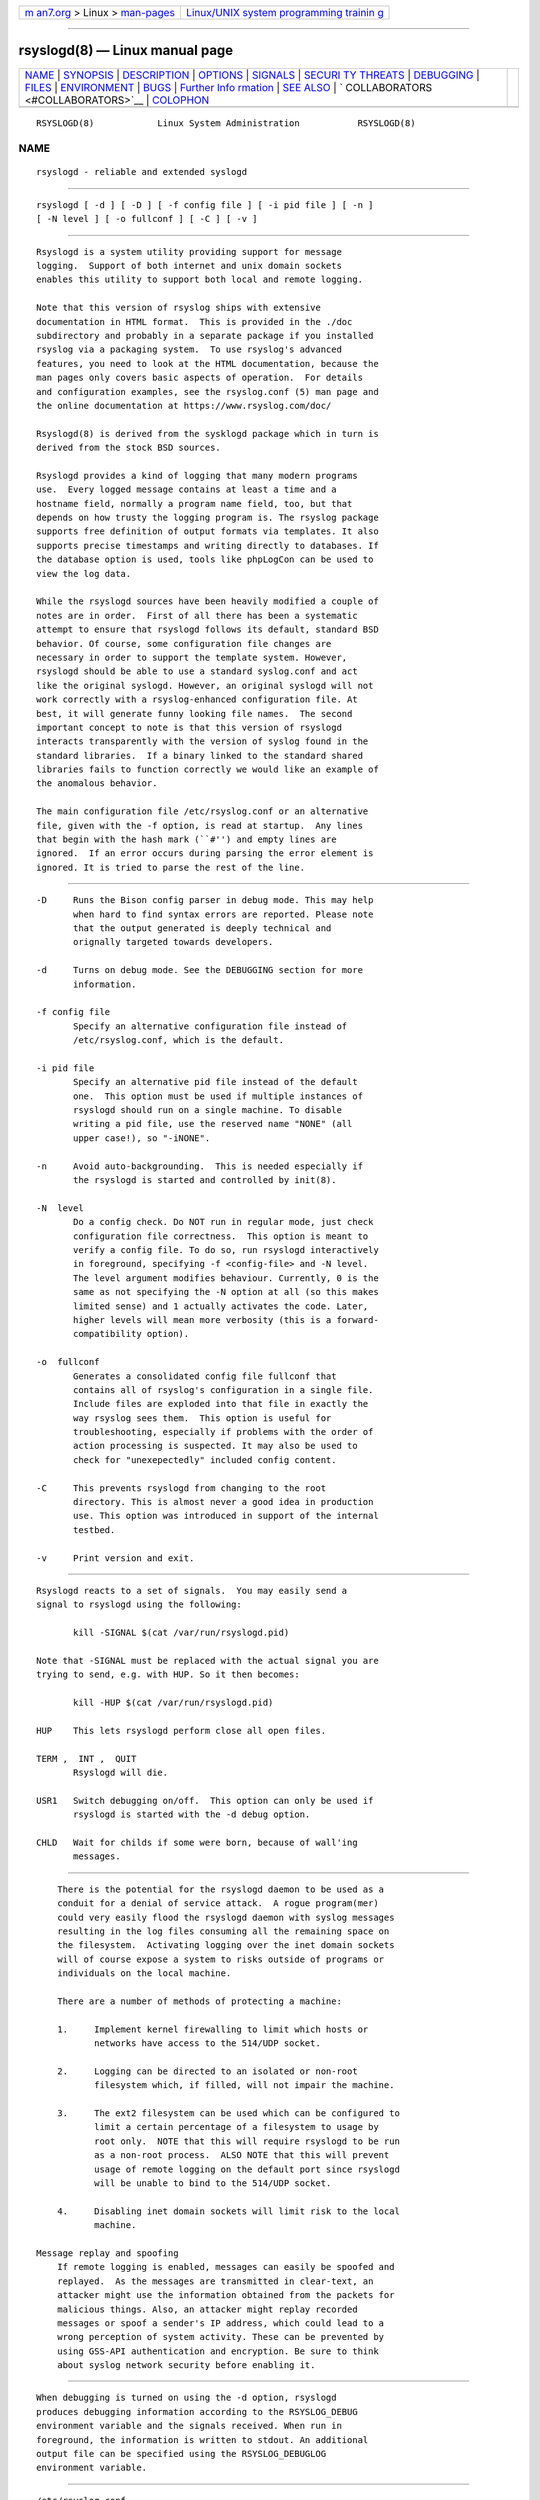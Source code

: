 .. container:: page-top

.. container:: nav-bar

   +----------------------------------+----------------------------------+
   | `m                               | `Linux/UNIX system programming   |
   | an7.org <../../../index.html>`__ | trainin                          |
   | > Linux >                        | g <http://man7.org/training/>`__ |
   | `man-pages <../index.html>`__    |                                  |
   +----------------------------------+----------------------------------+

--------------

rsyslogd(8) — Linux manual page
===============================

+-----------------------------------+-----------------------------------+
| `NAME <#NAME>`__ \|               |                                   |
| `SYNOPSIS <#SYNOPSIS>`__ \|       |                                   |
| `DESCRIPTION <#DESCRIPTION>`__ \| |                                   |
| `OPTIONS <#OPTIONS>`__ \|         |                                   |
| `SIGNALS <#SIGNALS>`__ \|         |                                   |
| `SECURI                           |                                   |
| TY THREATS <#SECURITY_THREATS>`__ |                                   |
| \| `DEBUGGING <#DEBUGGING>`__ \|  |                                   |
| `FILES <#FILES>`__ \|             |                                   |
| `ENVIRONMENT <#ENVIRONMENT>`__ \| |                                   |
| `BUGS <#BUGS>`__ \|               |                                   |
| `Further Info                     |                                   |
| rmation <#Further_Information>`__ |                                   |
| \| `SEE ALSO <#SEE_ALSO>`__ \|    |                                   |
| `                                 |                                   |
| COLLABORATORS <#COLLABORATORS>`__ |                                   |
| \| `COLOPHON <#COLOPHON>`__       |                                   |
+-----------------------------------+-----------------------------------+
| .. container:: man-search-box     |                                   |
+-----------------------------------+-----------------------------------+

::

   RSYSLOGD(8)            Linux System Administration           RSYSLOGD(8)

NAME
-------------------------------------------------

::

          rsyslogd - reliable and extended syslogd


---------------------------------------------------------

::

          rsyslogd [ -d ] [ -D ] [ -f config file ] [ -i pid file ] [ -n ]
          [ -N level ] [ -o fullconf ] [ -C ] [ -v ]


---------------------------------------------------------------

::

          Rsyslogd is a system utility providing support for message
          logging.  Support of both internet and unix domain sockets
          enables this utility to support both local and remote logging.

          Note that this version of rsyslog ships with extensive
          documentation in HTML format.  This is provided in the ./doc
          subdirectory and probably in a separate package if you installed
          rsyslog via a packaging system.  To use rsyslog's advanced
          features, you need to look at the HTML documentation, because the
          man pages only covers basic aspects of operation.  For details
          and configuration examples, see the rsyslog.conf (5) man page and
          the online documentation at https://www.rsyslog.com/doc/

          Rsyslogd(8) is derived from the sysklogd package which in turn is
          derived from the stock BSD sources.

          Rsyslogd provides a kind of logging that many modern programs
          use.  Every logged message contains at least a time and a
          hostname field, normally a program name field, too, but that
          depends on how trusty the logging program is. The rsyslog package
          supports free definition of output formats via templates. It also
          supports precise timestamps and writing directly to databases. If
          the database option is used, tools like phpLogCon can be used to
          view the log data.

          While the rsyslogd sources have been heavily modified a couple of
          notes are in order.  First of all there has been a systematic
          attempt to ensure that rsyslogd follows its default, standard BSD
          behavior. Of course, some configuration file changes are
          necessary in order to support the template system. However,
          rsyslogd should be able to use a standard syslog.conf and act
          like the original syslogd. However, an original syslogd will not
          work correctly with a rsyslog-enhanced configuration file. At
          best, it will generate funny looking file names.  The second
          important concept to note is that this version of rsyslogd
          interacts transparently with the version of syslog found in the
          standard libraries.  If a binary linked to the standard shared
          libraries fails to function correctly we would like an example of
          the anomalous behavior.

          The main configuration file /etc/rsyslog.conf or an alternative
          file, given with the -f option, is read at startup.  Any lines
          that begin with the hash mark (``#'') and empty lines are
          ignored.  If an error occurs during parsing the error element is
          ignored. It is tried to parse the rest of the line.


-------------------------------------------------------

::

          -D     Runs the Bison config parser in debug mode. This may help
                 when hard to find syntax errors are reported. Please note
                 that the output generated is deeply technical and
                 orignally targeted towards developers.

          -d     Turns on debug mode. See the DEBUGGING section for more
                 information.

          -f config file
                 Specify an alternative configuration file instead of
                 /etc/rsyslog.conf, which is the default.

          -i pid file
                 Specify an alternative pid file instead of the default
                 one.  This option must be used if multiple instances of
                 rsyslogd should run on a single machine. To disable
                 writing a pid file, use the reserved name "NONE" (all
                 upper case!), so "-iNONE".

          -n     Avoid auto-backgrounding.  This is needed especially if
                 the rsyslogd is started and controlled by init(8).

          -N  level
                 Do a config check. Do NOT run in regular mode, just check
                 configuration file correctness.  This option is meant to
                 verify a config file. To do so, run rsyslogd interactively
                 in foreground, specifying -f <config-file> and -N level.
                 The level argument modifies behaviour. Currently, 0 is the
                 same as not specifying the -N option at all (so this makes
                 limited sense) and 1 actually activates the code. Later,
                 higher levels will mean more verbosity (this is a forward-
                 compatibility option).

          -o  fullconf
                 Generates a consolidated config file fullconf that
                 contains all of rsyslog's configuration in a single file.
                 Include files are exploded into that file in exactly the
                 way rsyslog sees them.  This option is useful for
                 troubleshooting, especially if problems with the order of
                 action processing is suspected. It may also be used to
                 check for "unexepectedly" included config content.

          -C     This prevents rsyslogd from changing to the root
                 directory. This is almost never a good idea in production
                 use. This option was introduced in support of the internal
                 testbed.

          -v     Print version and exit.


-------------------------------------------------------

::

          Rsyslogd reacts to a set of signals.  You may easily send a
          signal to rsyslogd using the following:

                 kill -SIGNAL $(cat /var/run/rsyslogd.pid)

          Note that -SIGNAL must be replaced with the actual signal you are
          trying to send, e.g. with HUP. So it then becomes:

                 kill -HUP $(cat /var/run/rsyslogd.pid)

          HUP    This lets rsyslogd perform close all open files.

          TERM ,  INT ,  QUIT
                 Rsyslogd will die.

          USR1   Switch debugging on/off.  This option can only be used if
                 rsyslogd is started with the -d debug option.

          CHLD   Wait for childs if some were born, because of wall'ing
                 messages.


-------------------------------------------------------------------------

::

          There is the potential for the rsyslogd daemon to be used as a
          conduit for a denial of service attack.  A rogue program(mer)
          could very easily flood the rsyslogd daemon with syslog messages
          resulting in the log files consuming all the remaining space on
          the filesystem.  Activating logging over the inet domain sockets
          will of course expose a system to risks outside of programs or
          individuals on the local machine.

          There are a number of methods of protecting a machine:

          1.     Implement kernel firewalling to limit which hosts or
                 networks have access to the 514/UDP socket.

          2.     Logging can be directed to an isolated or non-root
                 filesystem which, if filled, will not impair the machine.

          3.     The ext2 filesystem can be used which can be configured to
                 limit a certain percentage of a filesystem to usage by
                 root only.  NOTE that this will require rsyslogd to be run
                 as a non-root process.  ALSO NOTE that this will prevent
                 usage of remote logging on the default port since rsyslogd
                 will be unable to bind to the 514/UDP socket.

          4.     Disabling inet domain sockets will limit risk to the local
                 machine.

      Message replay and spoofing
          If remote logging is enabled, messages can easily be spoofed and
          replayed.  As the messages are transmitted in clear-text, an
          attacker might use the information obtained from the packets for
          malicious things. Also, an attacker might replay recorded
          messages or spoof a sender's IP address, which could lead to a
          wrong perception of system activity. These can be prevented by
          using GSS-API authentication and encryption. Be sure to think
          about syslog network security before enabling it.


-----------------------------------------------------------

::

          When debugging is turned on using the -d option, rsyslogd
          produces debugging information according to the RSYSLOG_DEBUG
          environment variable and the signals received. When run in
          foreground, the information is written to stdout. An additional
          output file can be specified using the RSYSLOG_DEBUGLOG
          environment variable.


---------------------------------------------------

::

          /etc/rsyslog.conf
                 Configuration file for rsyslogd.  See rsyslog.conf(5) for
                 exact information.
          /dev/log
                 The Unix domain socket to from where local syslog messages
                 are read.
          /var/run/rsyslogd.pid
                 The file containing the process id of rsyslogd.
          prefix/lib/rsyslog
                 Default directory for rsyslogd modules. The prefix is
                 specified during compilation (e.g. /usr/local).


---------------------------------------------------------------

::

          RSYSLOG_DEBUG
                 Controls runtime debug support. It contains an option
                 string with the following options possible (all are case
                 insensitive):

                 Debug  Turns on debugging and prevents forking. This is
                        processed earlier in the startup than command line
                        options (i.e. -d) and as such enables earlier
                        debugging output. Mutually exclusive with
                        DebugOnDemand.
                 DebugOnDemand
                        Enables debugging but turns off debug output. The
                        output can be toggled by sending SIGUSR1. Mutually
                        exclusive with Debug.
                 LogFuncFlow
                        Print out the logical flow of functions (entering
                        and exiting them)
                 FileTrace
                        Specifies which files to trace LogFuncFlow. If not
                        set (the default), a LogFuncFlow trace is provided
                        for all files. Set to limit it to the files
                        specified.FileTrace may be specified multiple
                        times, one file each (e.g. export
                        RSYSLOG_DEBUG="LogFuncFlow FileTrace=vm.c
                        FileTrace=expr.c"
                 PrintFuncDB
                        Print the content of the debug function database
                        whenever debug information is printed (e.g. abort
                        case)!
                 PrintAllDebugInfoOnExit
                        Print all debug information immediately before
                        rsyslogd exits (currently not implemented!)
                 PrintMutexAction
                        Print mutex action as it happens. Useful for
                        finding deadlocks and such.
                 NoLogTimeStamp
                        Do not prefix log lines with a timestamp (default
                        is to do that).
                 NoStdOut
                        Do not emit debug messages to stdout. If
                        RSYSLOG_DEBUGLOG is not set, this means no messages
                        will be displayed at all.
                 Help   Display a very short list of commands - hopefully a
                        life saver if you can't access the documentation...

          RSYSLOG_DEBUGLOG
                 If set, writes (almost) all debug message to the specified
                 log file in addition to stdout.
          RSYSLOG_MODDIR
                 Provides the default directory in which loadable modules
                 reside.


-------------------------------------------------

::

          Please review the file BUGS for up-to-date information on known
          bugs and annoyances.


-------------------------------------------------------------------------------

::

          Please visit https://www.rsyslog.com/doc/ for additional
          information, tutorials and a support forum.


---------------------------------------------------------

::

          rsyslog.conf(5), logger(1), syslog(2), syslog(3), services(5),
          savelog(8)


-------------------------------------------------------------------

::

          rsyslogd is derived from sysklogd sources, which in turn was
          taken from the BSD sources. Special thanks to Greg Wettstein
          (greg@wind.enjellic.com) and Martin Schulze (joey@linux.de) for
          the fine sysklogd package.

          Rainer Gerhards
          Adiscon GmbH
          Grossrinderfeld, Germany
          rgerhards@adiscon.com

COLOPHON
---------------------------------------------------------

::

          This page is part of the rsyslog (reliable and exitended syslog)
          project.  Information about the project can be found at 
          ⟨http://www.rsyslog.com/⟩.  If you have a bug report for this
          manual page, send it to rsyslog@lists.adiscon.com.  This page was
          obtained from the project's upstream Git repository
          ⟨https://github.com/rsyslog/rsyslog⟩ on 2021-08-27.  (At that
          time, the date of the most recent commit that was found in the
          repository was 2021-08-26.)  If you discover any rendering
          problems in this HTML version of the page, or you believe there
          is a better or more up-to-date source for the page, or you have
          corrections or improvements to the information in this COLOPHON
          (which is not part of the original manual page), send a mail to
          man-pages@man7.org

   Version 8.1905.0               28 May 2014                   RSYSLOGD(8)

--------------

Pages that refer to this page:
`pmdarsyslog(1) <../man1/pmdarsyslog.1.html>`__, 
`rsyslog.conf(5) <../man5/rsyslog.conf.5.html>`__, 
`anacron(8) <../man8/anacron.8.html>`__, 
`rsyslogd(8) <../man8/rsyslogd.8.html>`__

--------------

--------------

.. container:: footer

   +-----------------------+-----------------------+-----------------------+
   | HTML rendering        |                       | |Cover of TLPI|       |
   | created 2021-08-27 by |                       |                       |
   | `Michael              |                       |                       |
   | Ker                   |                       |                       |
   | risk <https://man7.or |                       |                       |
   | g/mtk/index.html>`__, |                       |                       |
   | author of `The Linux  |                       |                       |
   | Programming           |                       |                       |
   | Interface <https:     |                       |                       |
   | //man7.org/tlpi/>`__, |                       |                       |
   | maintainer of the     |                       |                       |
   | `Linux man-pages      |                       |                       |
   | project <             |                       |                       |
   | https://www.kernel.or |                       |                       |
   | g/doc/man-pages/>`__. |                       |                       |
   |                       |                       |                       |
   | For details of        |                       |                       |
   | in-depth **Linux/UNIX |                       |                       |
   | system programming    |                       |                       |
   | training courses**    |                       |                       |
   | that I teach, look    |                       |                       |
   | `here <https://ma     |                       |                       |
   | n7.org/training/>`__. |                       |                       |
   |                       |                       |                       |
   | Hosting by `jambit    |                       |                       |
   | GmbH                  |                       |                       |
   | <https://www.jambit.c |                       |                       |
   | om/index_en.html>`__. |                       |                       |
   +-----------------------+-----------------------+-----------------------+

--------------

.. container:: statcounter

   |Web Analytics Made Easy - StatCounter|

.. |Cover of TLPI| image:: https://man7.org/tlpi/cover/TLPI-front-cover-vsmall.png
   :target: https://man7.org/tlpi/
.. |Web Analytics Made Easy - StatCounter| image:: https://c.statcounter.com/7422636/0/9b6714ff/1/
   :class: statcounter
   :target: https://statcounter.com/
